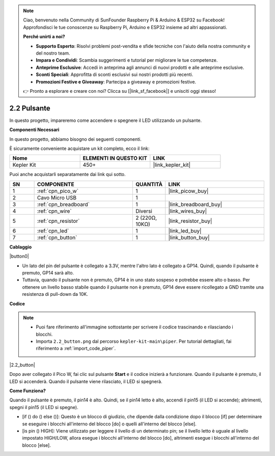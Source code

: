 .. note::

    Ciao, benvenuto nella Community di SunFounder Raspberry Pi & Arduino & ESP32 su Facebook! Approfondisci le tue conoscenze su Raspberry Pi, Arduino e ESP32 insieme ad altri appassionati.

    **Perché unirti a noi?**

    - **Supporto Esperto**: Risolvi problemi post-vendita e sfide tecniche con l'aiuto della nostra community e del nostro team.
    - **Impara e Condividi**: Scambia suggerimenti e tutorial per migliorare le tue competenze.
    - **Anteprime Esclusive**: Accedi in anteprima agli annunci di nuovi prodotti e alle anteprime esclusive.
    - **Sconti Speciali**: Approfitta di sconti esclusivi sui nostri prodotti più recenti.
    - **Promozioni Festive e Giveaway**: Partecipa a giveaway e promozioni festive.

    👉 Pronto a esplorare e creare con noi? Clicca su [|link_sf_facebook|] e unisciti oggi stesso!

.. _per_button:

2.2 Pulsante
=================

In questo progetto, impareremo come accendere o spegnere il LED utilizzando un pulsante.

**Componenti Necessari**

In questo progetto, abbiamo bisogno dei seguenti componenti.

È sicuramente conveniente acquistare un kit completo, ecco il link:

.. list-table::
    :widths: 20 20 20
    :header-rows: 1

    *   - Nome
        - ELEMENTI IN QUESTO KIT
        - LINK
    *   - Kepler Kit
        - 450+
        - |link_kepler_kit|

Puoi anche acquistarli separatamente dai link qui sotto.

.. list-table::
    :widths: 5 20 5 20
    :header-rows: 1

    *   - SN
        - COMPONENTE
        - QUANTITÀ
        - LINK

    *   - 1
        - :ref:`cpn_pico_w`
        - 1
        - |link_picow_buy|
    *   - 2
        - Cavo Micro USB
        - 1
        - 
    *   - 3
        - :ref:`cpn_breadboard`
        - 1
        - |link_breadboard_buy|
    *   - 4
        - :ref:`cpn_wire`
        - Diversi
        - |link_wires_buy|
    *   - 5
        - :ref:`cpn_resistor`
        - 2 (220Ω, 10KΩ)
        - |link_resistor_buy|
    *   - 6
        - :ref:`cpn_led`
        - 1
        - |link_led_buy|
    *   - 7
        - :ref:`cpn_button`
        - 1
        - |link_button_buy|

**Cablaggio**


|button0|


* Un lato del pin del pulsante è collegato a 3.3V, mentre l'altro lato è collegato a GP14. Quindi, quando il pulsante è premuto, GP14 sarà alto.
* Tuttavia, quando il pulsante non è premuto, GP14 è in uno stato sospeso e potrebbe essere alto o basso. Per ottenere un livello basso stabile quando il pulsante non è premuto, GP14 deve essere ricollegato a GND tramite una resistenza di pull-down da 10K.


**Codice**

.. note::

    * Puoi fare riferimento all'immagine sottostante per scrivere il codice trascinando e rilasciando i blocchi.
    * Importa ``2.2_button.png`` dal percorso ``kepler-kit-main\piper``. Per tutorial dettagliati, fai riferimento a :ref:`import_code_piper`.


|2.2_button|

Dopo aver collegato il Pico W, fai clic sul pulsante **Start** e il codice inizierà a funzionare. Quando il pulsante è premuto, il LED si accenderà. Quando il pulsante viene rilasciato, il LED si spegnerà.


**Come Funziona?**

Quando il pulsante è premuto, il pin14 è alto. Quindi, se il pin14 letto è alto, accendi il pin15 (il LED si accende); altrimenti, spegni il pin15 (il LED si spegne).

* [if () do () else ()]: Questo è un blocco di giudizio, che dipende dalla condizione dopo il blocco [if] per determinare se eseguire i blocchi all'interno del blocco [do] o quelli all'interno del blocco [else].
* [is pin () HIGH]: Viene utilizzato per leggere il livello di un determinato pin; se il livello letto è uguale al livello impostato HIGH/LOW, allora esegue i blocchi all'interno del blocco [do], altrimenti esegue i blocchi all'interno del blocco [else].

